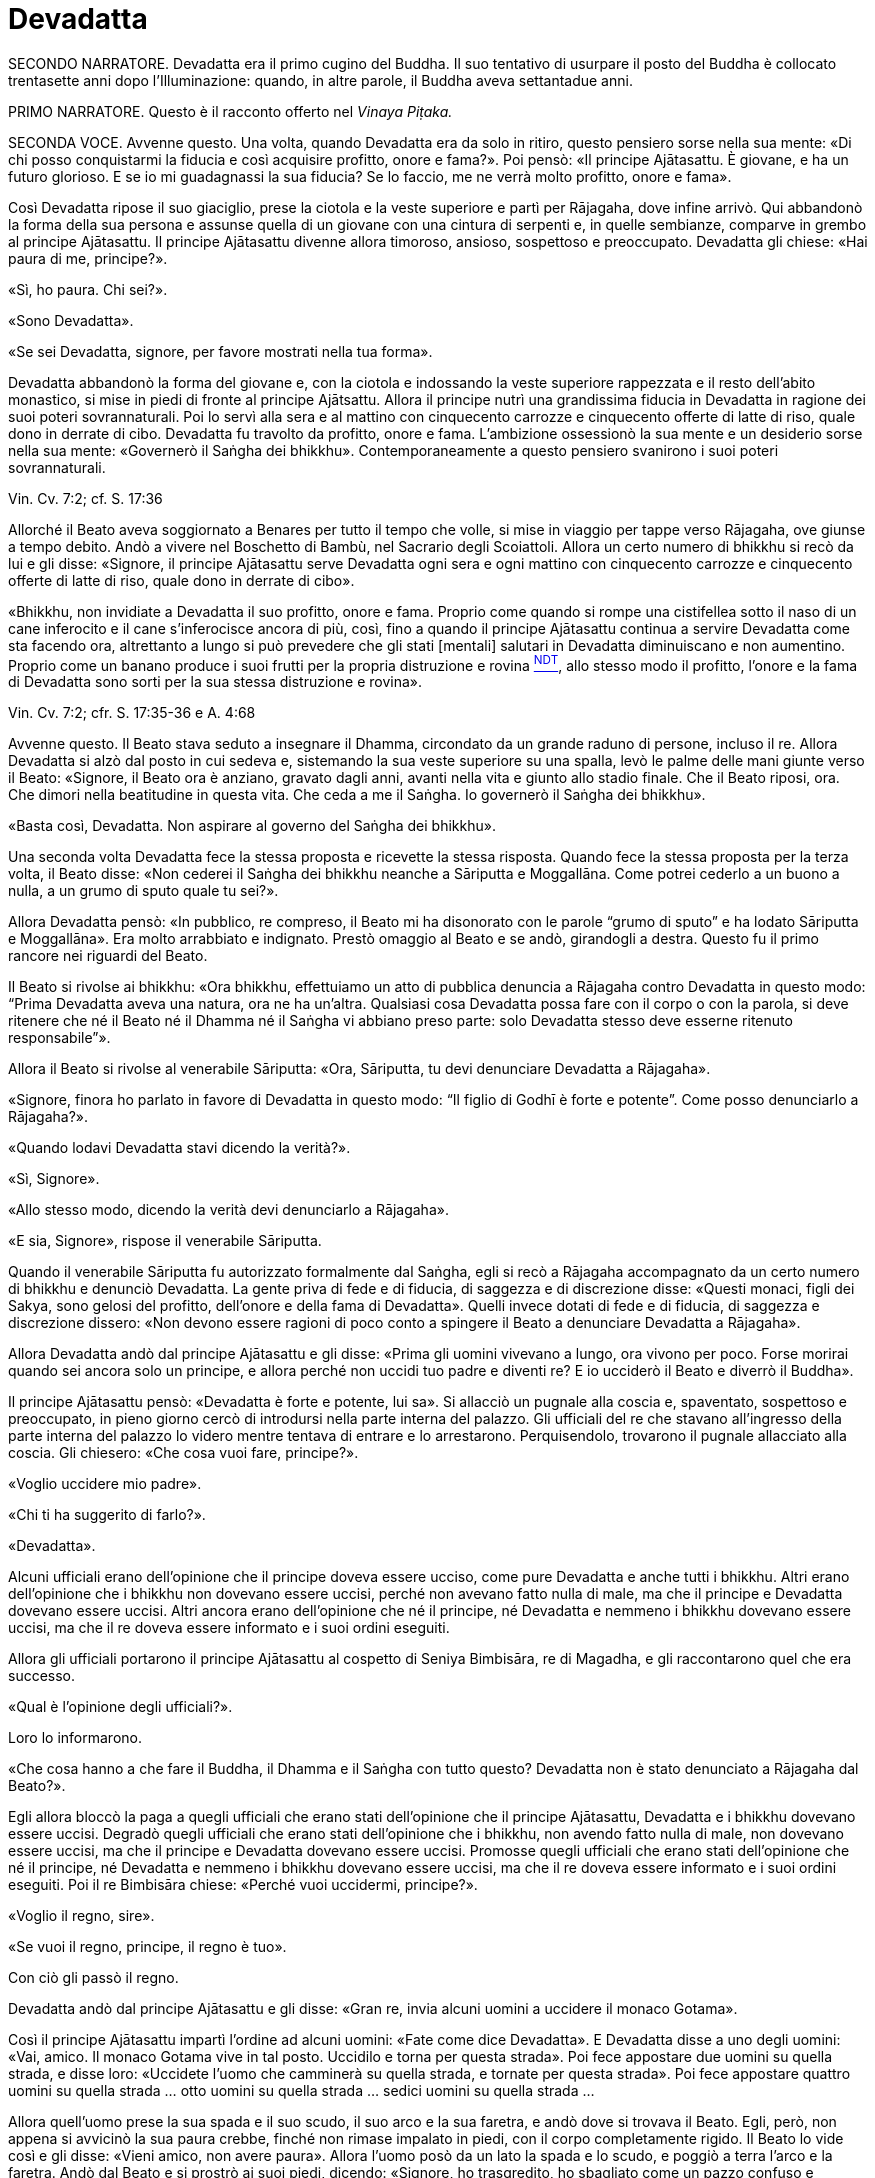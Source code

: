= Devadatta

SECONDO NARRATORE. Devadatta era il primo cugino del Buddha. Il suo
tentativo di usurpare il posto del Buddha è collocato trentasette anni
dopo l’Illuminazione: quando, in altre parole, il Buddha aveva
settantadue anni.

PRIMO NARRATORE. Questo è il racconto offerto nel _Vinaya Piṭaka._

SECONDA VOCE. Avvenne questo. Una volta, quando Devadatta era da solo in
ritiro, questo pensiero sorse nella sua mente: «Di chi posso
conquistarmi la fiducia e così acquisire profitto, onore e fama?». Poi
pensò: «Il principe Ajātasattu. È giovane, e ha un futuro glorioso. E se
io mi guadagnassi la sua fiducia? Se lo faccio, me ne verrà molto
profitto, onore e fama».

Così Devadatta ripose il suo giaciglio, prese la ciotola e la veste
superiore e partì per Rājagaha, dove infine arrivò. Qui abbandonò la
forma della sua persona e assunse quella di un giovane con una cintura
di serpenti e, in quelle sembianze, comparve in grembo al principe
Ajātasattu. Il principe Ajātasattu divenne allora timoroso, ansioso,
sospettoso e preoccupato. Devadatta gli chiese: «Hai paura di me,
principe?».

«Sì, ho paura. Chi sei?».

«Sono Devadatta».

«Se sei Devadatta, signore, per favore mostrati nella tua forma».

Devadatta abbandonò la forma del giovane e, con la ciotola e indossando
la veste superiore rappezzata e il resto dell’abito monastico, si mise
in piedi di fronte al principe Ajātsattu. Allora il principe nutrì una
grandissima fiducia in Devadatta in ragione dei suoi poteri
sovrannaturali. Poi lo servì alla sera e al mattino con cinquecento
carrozze e cinquecento offerte di latte di riso, quale dono in derrate
di cibo. Devadatta fu travolto da profitto, onore e fama. L’ambizione
ossessionò la sua mente e un desiderio sorse nella sua mente: «Governerò
il Saṅgha dei bhikkhu». Contemporaneamente a questo pensiero svanirono i
suoi poteri sovrannaturali.

Vin. Cv. 7:2; cf. S. 17:36

Allorché il Beato aveva soggiornato a Benares per tutto il tempo che
volle, si mise in viaggio per tappe verso Rājagaha, ove giunse a tempo
debito. Andò a vivere nel Boschetto di Bambù, nel Sacrario degli
Scoiattoli. Allora un certo numero di bhikkhu si recò da lui e gli
disse: «Signore, il principe Ajātasattu serve Devadatta ogni sera e ogni
mattino con cinquecento carrozze e cinquecento offerte di latte di riso,
quale dono in derrate di cibo».

«Bhikkhu, non invidiate a Devadatta il suo profitto, onore e fama.
Proprio come quando si rompe una cistifellea sotto il naso di un cane
inferocito e il cane s’inferocisce ancora di più, così, fino a quando il
principe Ajātasattu continua a servire Devadatta come sta facendo ora,
altrettanto a lungo si può prevedere che gli stati [mentali] salutari in
Devadatta diminuiscano e non aumentino. Proprio come un banano produce i
suoi frutti per la propria distruzione e rovina link:#NDT[^NDT^], allo
stesso modo il profitto, l’onore e la fama di Devadatta sono sorti per
la sua stessa distruzione e rovina».

Vin. Cv. 7:2; cfr. S. 17:35-36 e A. 4:68

Avvenne questo. Il Beato stava seduto a insegnare il Dhamma, circondato
da un grande raduno di persone, incluso il re. Allora Devadatta si alzò
dal posto in cui sedeva e, sistemando la sua veste superiore su una
spalla, levò le palme delle mani giunte verso il Beato: «Signore, il
Beato ora è anziano, gravato dagli anni, avanti nella vita e giunto allo
stadio finale. Che il Beato riposi, ora. Che dimori nella beatitudine in
questa vita. Che ceda a me il Saṅgha. Io governerò il Saṅgha dei
bhikkhu».

«Basta così, Devadatta. Non aspirare al governo del Saṅgha dei bhikkhu».

Una seconda volta Devadatta fece la stessa proposta e ricevette la
stessa risposta. Quando fece la stessa proposta per la terza volta, il
Beato disse: «Non cederei il Saṅgha dei bhikkhu neanche a Sāriputta e
Moggallāna. Come potrei cederlo a un buono a nulla, a un grumo di sputo
quale tu sei?».

Allora Devadatta pensò: «In pubblico, re compreso, il Beato mi ha
disonorato con le parole “grumo di sputo” e ha lodato Sāriputta e
Moggallāna». Era molto arrabbiato e indignato. Prestò omaggio al Beato e
se andò, girandogli a destra. Questo fu il primo rancore nei riguardi
del Beato.

Il Beato si rivolse ai bhikkhu: «Ora bhikkhu, effettuiamo un atto di
pubblica denuncia a Rājagaha contro Devadatta in questo modo: “Prima
Devadatta aveva una natura, ora ne ha un’altra. Qualsiasi cosa Devadatta
possa fare con il corpo o con la parola, si deve ritenere che né il
Beato né il Dhamma né il Saṅgha vi abbiano preso parte: solo Devadatta
stesso deve esserne ritenuto responsabile”».

Allora il Beato si rivolse al venerabile Sāriputta: «Ora, Sāriputta, tu
devi denunciare Devadatta a Rājagaha».

«Signore, finora ho parlato in favore di Devadatta in questo modo: “Il
figlio di Godhī è forte e potente”. Come posso denunciarlo a Rājagaha?».

«Quando lodavi Devadatta stavi dicendo la verità?».

«Sì, Signore».

«Allo stesso modo, dicendo la verità devi denunciarlo a Rājagaha».

«E sia, Signore», rispose il venerabile Sāriputta.

Quando il venerabile Sāriputta fu autorizzato formalmente dal Saṅgha,
egli si recò a Rājagaha accompagnato da un certo numero di bhikkhu e
denunciò Devadatta. La gente priva di fede e di fiducia, di saggezza e
di discrezione disse: «Questi monaci, figli dei Sakya, sono gelosi del
profitto, dell’onore e della fama di Devadatta». Quelli invece dotati di
fede e di fiducia, di saggezza e discrezione dissero: «Non devono essere
ragioni di poco conto a spingere il Beato a denunciare Devadatta a
Rājagaha».

Allora Devadatta andò dal principe Ajātasattu e gli disse: «Prima gli
uomini vivevano a lungo, ora vivono per poco. Forse morirai quando sei
ancora solo un principe, e allora perché non uccidi tuo padre e diventi
re? E io ucciderò il Beato e diverrò il Buddha».

Il principe Ajātasattu pensò: «Devadatta è forte e potente, lui sa». Si
allacciò un pugnale alla coscia e, spaventato, sospettoso e preoccupato,
in pieno giorno cercò di introdursi nella parte interna del palazzo. Gli
ufficiali del re che stavano all’ingresso della parte interna del
palazzo lo videro mentre tentava di entrare e lo arrestarono.
Perquisendolo, trovarono il pugnale allacciato alla coscia. Gli
chiesero: «Che cosa vuoi fare, principe?».

«Voglio uccidere mio padre».

«Chi ti ha suggerito di farlo?».

«Devadatta».

Alcuni ufficiali erano dell’opinione che il principe doveva essere
ucciso, come pure Devadatta e anche tutti i bhikkhu. Altri erano
dell’opinione che i bhikkhu non dovevano essere uccisi, perché non
avevano fatto nulla di male, ma che il principe e Devadatta dovevano
essere uccisi. Altri ancora erano dell’opinione che né il principe, né
Devadatta e nemmeno i bhikkhu dovevano essere uccisi, ma che il re
doveva essere informato e i suoi ordini eseguiti.

Allora gli ufficiali portarono il principe Ajātasattu al cospetto di
Seniya Bimbisāra, re di Magadha, e gli raccontarono quel che era
successo.

«Qual è l’opinione degli ufficiali?».

Loro lo informarono.

«Che cosa hanno a che fare il Buddha, il Dhamma e il Saṅgha con tutto
questo? Devadatta non è stato denunciato a Rājagaha dal Beato?».

Egli allora bloccò la paga a quegli ufficiali che erano stati
dell’opinione che il principe Ajātasattu, Devadatta e i bhikkhu dovevano
essere uccisi. Degradò quegli ufficiali che erano stati dell’opinione
che i bhikkhu, non avendo fatto nulla di male, non dovevano essere
uccisi, ma che il principe e Devadatta dovevano essere uccisi. Promosse
quegli ufficiali che erano stati dell’opinione che né il principe, né
Devadatta e nemmeno i bhikkhu dovevano essere uccisi, ma che il re
doveva essere informato e i suoi ordini eseguiti. Poi il re Bimbisāra
chiese: «Perché vuoi uccidermi, principe?».

«Voglio il regno, sire».

«Se vuoi il regno, principe, il regno è tuo».

Con ciò gli passò il regno.

Devadatta andò dal principe Ajātasattu e gli disse: «Gran re, invia
alcuni uomini a uccidere il monaco Gotama».

Così il principe Ajātasattu impartì l’ordine ad alcuni uomini: «Fate
come dice Devadatta». E Devadatta disse a uno degli uomini: «Vai, amico.
Il monaco Gotama vive in tal posto. Uccidilo e torna per questa strada».
Poi fece appostare due uomini su quella strada, e disse loro: «Uccidete
l’uomo che camminerà su quella strada, e tornate per questa strada». Poi
fece appostare quattro uomini su quella strada … otto uomini su quella
strada … sedici uomini su quella strada …

Allora quell’uomo prese la sua spada e il suo scudo, il suo arco e la
sua faretra, e andò dove si trovava il Beato. Egli, però, non appena si
avvicinò la sua paura crebbe, finché non rimase impalato in piedi, con
il corpo completamente rigido. Il Beato lo vide così e gli disse: «Vieni
amico, non avere paura». Allora l’uomo posò da un lato la spada e lo
scudo, e poggiò a terra l’arco e la faretra. Andò dal Beato e si prostrò
ai suoi piedi, dicendo: «Signore, ho trasgredito, ho sbagliato come un
pazzo confuso e maldestro, perché io sono giunto qui con un’intenzione
malvagia, con l’intenzione di commettere un omicidio. Signore, che il
Beato perdoni la mia infrazione al fine che mi contenga in futuro».

«Amico, certamente hai trasgredito, hai sbagliato come un pazzo confuso
e maldestro, perché sei giunto qui con un’intenzione malvagia, con
l’intenzione di commettere un omicidio. Siccome, però, hai compreso e
visto la tua infrazione come tale e, perciò, agito in accordo con il
Dhamma, ti perdoniamo, perché significa una crescita nella disciplina
degli Esseri Nobili quando un uomo vede un’infrazione come tale e,
perciò, agisce in accordo con il Dhamma e s’impegna nel contenimento per
il futuro».

Allora il Beato impartì all’uomo un insegnamento progressivo …

Infine sorse in lui la pura, immacolata visione del Dhamma … Egli
divenne indipendente dagli altri nella Dispensazione del Maestro. Egli
disse: «Magnifico, Signore! … Che il Beato mi accolga come suo seguace
…».

Il Beato gli disse: «Amico, non tornare indietro per quella strada,
prendi quest’altra». Ed egli lo congedò dall’altra strada.

Allora i due uomini pensarono: «Com’è? Quell’uomo sarebbe dovuto
arrivare da tempo». Essi seguirono la strada finché videro il Beato che
sedeva ai piedi di un albero. Lo raggiunsero e, dopo avergli prestato
omaggio, si misero a sedere da un lato. Il Beato impartì loro un
insegnamento progressivo. Infine loro dissero: «Magnifico, Signore! …
Che il Beato ci accolga come suoi seguaci …». Allora il Beato li congedò
da un’altra strada. Lo stesso avvenne con i quattro, gli otto e i sedici
uomini.

Il primo uomo andò da Devadatta e gli disse: «Non ho ucciso il Beato,
Signore. Il Beato è forte e potente».

«Basta così, amico. Non uccidere il monaco Gotama. Io stesso ucciderò il
monaco Gotama».

In quel momento il Beato stava facendo la meditazione camminata
all’ombra del Picco dell’Avvoltoio. Allora Devadatta si arrampicò sul
Picco dell’Avvoltoio e gettò giù un enorme sasso, pensando: «In questo
modo ucciderò il monaco Gotama».

Due speroni di roccia si riunirono e bloccarono la pietra, ma una sua
scheggia fece sanguinare un piede del Beato. Allora egli guardò verso
l’alto e disse a Devadatta: «Uomo fuorviato, molto è il tuo demerito,
perché con intenzione malvagia, con l’intenzione di uccidere, hai fatto
sanguinare un Perfetto».

Poi il Beato si rivolse ai bhikkhu con queste parole: «Bhikkhu, questa è
la prima azione con effetto immediato sulla rinascita che Devadatta ha
accumulato, perché con intenzione malvagia, con l’intenzione di
uccidere, ha fatto sanguinare un Perfetto».

Vin. Cv. 7:3

PRIMA VOCE. In quel tempo, quando il piede del Beato era stato ferito
dalla scheggia, egli soffrì per gravi sensazioni corporee, che erano
dolorose, acute, tormentose, sgradevoli e spiacevoli. Consapevole e
pienamente presente, egli le sopportò senza irritazione e, allargando la
sua veste superiore fatta di toppe ripiegata in quattro, si mise a
giacere sul lato destro nella posizione del leone, con un piede
sovrapposto all’altro, consapevole e pienamente presente.

Allora Māra il Malvagio andò da lui e gli si rivolse in strofe:

Com’è che giaci, sei inebetito? +
Oppure sei estasiato da qualche divagazione? +
Non ci sono molti scopi da raggiungere? +
Perché, intento a dormire, te ne vai lontano coi sogni +
da solo nel luogo appartato ove dimori?

Non è perché sono inebetito che sto giacendo, +
neppure sono estasiato da qualche divagazione. +
Il mio scopo l’ho raggiunto. +
Dormo per compassione di tutti gli esseri +
da solo nel luogo appartato ove dimoro.

Allora Māra il Malvagio seppe: «Il Beato mi conosce, il Sublime mi
conosce». Triste e deluso, subito sparì.

S. 4:13

SECONDA VOCE. I bhikkhu sentirono: «Sembra che Devadatta abbia cercato
di assassinare il Beato». Camminarono sopra, sotto e tutt’intorno al
luogo in cui il Beato dimorava. Fecero un gran rumore, un gran clamore,
recitando canti per la custodia, la salvaguardia e la protezione del
Beato. Quando il Beato sentì, chiese al venerabile Ānanda: «Ānanda, che
cos’è questo gran rumore, questo gran clamore, questa recitazione di
canti?».

«Signore, i bhikkhu hanno sentito che Devadatta ha cercato di
assassinare il Beato» e gli disse quello che stavano facendo.

«Allora, Ānanda, dì a quei bhikkhu da parte mia: “Il Maestro vi chiama,
venerabili”».

«E sia, Signore», rispose il venerabile Ānanda. Ed egli andò dai bhikkhu
e disse loro: «Il Maestro vi chiama, venerabili».

«E sia», loro risposero. E si recarono dal Beato. Il Beato disse loro:
«Bhikkhu, è impossibile, non può succedere che qualcuno uccida
violentemente un Perfetto. Quando i Perfetti raggiungono il Nibbāna
definitivo, ciò non avviene per un atto di violenza compiuto da un
altro. Tornate alle vostre dimore, bhikkhu. I Perfetti non hanno bisogno
di protezione».

In quel tempo a Rājagaha c’era un elefante, selvaggio e uccisore di
uomini, chiamato Nāḷagiri. Devadatta andò nella stalla degli elefanti di
Rājagaha. Egli disse ai mahout: «Conosco il re e sono influente. Posso
ottenere che quanti occupano posizioni basse siano promossi, e procurare
aumenti di salario e di cibo. Perciò, quando il monaco Gotama arriva su
questa strada, liberate l’elefante Nāḷagiri su questa stessa strada». «E
sia, Signore», loro risposero.

Quando fu mattino, il Beato si vestì, prese la ciotola e la veste
superiore, ed entrò a Rājagaha per la questua con un certo numero di
bhikkhu. Allora il Beato entrò in quella strada. I mahout lo videro e
lasciarono libero l’elefante Nāḷagiri su quella stessa strada.
L’elefante vide il Beato che arrivava da lontano. Quando lo vide, alzò
la proboscide e, con le orecchie aperte e la coda eretta, caricò il
Beato.

I bhikkhu lo videro arrivare da lontano. Dissero: «Signore, l’elefante
Nāḷagiri, selvaggio e uccisore di uomini, è libero sulla strada.
Signore, che il Beato torni indietro, Signore, che il Beato torni
indietro».

«Venite, bhikkhu, non abbiate paura. È impossibile, non può succedere
che qualcuno uccida violentemente un Perfetto. Quando i Perfetti
raggiungono il Nibbāna definitivo, ciò non avviene per un atto di
violenza compiuto da un altro».

Una seconda e una terza volta i bhikkhu dissero la stessa cosa e
ricevettero la stessa risposta.

Allora la gente nei palazzi, nelle case e nelle capanne attendeva con
apprensione. Chi era privo di fede e di fiducia, di saggezza e di
discrezione disse: «Il monaco Gotama, che ha un così bell’aspetto, sarà
ferito dall’elefante». Chi era invece dotato di fede e di fiducia, di
saggezza e discrezione disse: «Presto avverrà che un pachiderma combatta
un altro pachiderma».

Allora il Beato abbracciò l’elefante Nāḷagiri con pensieri di gentilezza
amorevole. L’elefante abbassò la sua proboscide, raggiunse il Beato e si
mise di fronte a lui. Il Beato accarezzò la fronte dell’elefante con la
mano destra e gli rivolse queste strofe:

Elefante, non attaccare un pachiderma, +
perché è dannoso attaccare un pachiderma. +
Non c’è dopo alcun felice destino +
per chi uccide un pachiderma. +
Avendolo fatto per vanità e avventatezza +
l’avventato non ha felice destino. +
Agisci perciò in modo da poterti dirigere +
verso un felice destino.

L’elefante Nāḷagiri tolse la polvere dai piedi del Beato con la sua
proboscide e la sparse sulla sua testa, e si ritirò camminando a ritroso
finché il Beato uscì dalla sua vista. Andò nella stalla degli elefanti e
si mise al suo posto. Così fu che egli venne domato. Allora la gente
cantò questa strofa:

Alcuni domano mediante bastoni, +
altri con pungoli e sferze. +
Qui però un saggio ha domato un pachiderma +
senza usare né bastoni né armi.

La gente era irritata, mormorava e protestava: «Questo sciagurato di
Devadatta è in realtà così malvagio da cercare di uccidere il monaco
Gotama che è così forte e potente!». E la fama e l’onore di Devadatta
svanirono mentre la fama e l’onore del Beato crebbero ancor di più.

Vin. Cv. 7:3

Ora, dopo che la fama e l’onore di Devadatta erano svaniti, lui e i suoi
seguaci erano soliti andare a mangiare insieme presso le famiglie,
informandole in precedenza di quello che volevano. La gente era
irritata, mormorava e protestava: «Come possono dei monaci, figli dei
Sakya, andare a mangiare insieme presso le famiglie, informandole in
precedenza di quello che vogliono? Chi non prova diletto per le cose
buone? A chi non piacciono le cose buone?». Pure i bhikkhu che avevano
pochi desideri erano irritati. Lo dissero al Beato. Il Beato chiese a
Devadatta: «È vero, come sembra, che stai facendo questo?».

«È vero, Signore».

Il Beato lo rimproverò e, dopo aver tenuto un discorso di Dhamma, si
rivolse ai bhikkhu con queste parole: «Ora, bhikkhu, consentirò ai
bhikkhu di mangiare presso le famiglie in gruppi di non più di tre.
Questo per tre ragioni: per il contenimento di coloro che pensano in
modo erroneo e per l’agio di coloro che sono ragionevoli, affinché
coloro che hanno desideri malvagi non si riuniscano in fazioni e causino
uno scisma nel Saṅgha, e per compassione nei riguardi delle famiglie.
Mangiare in gruppo, però, dovrà avvenire secondo la procedura già
prevista».

Vin. Cv. 7:3; Vin. Sv. Pāc. 32

Devadatta andò da Kokālika, Kaṭamoraka-Tissa, Khaṇḍādeyīputta e
Samuddadatta e disse: «Venite, amici, causiamo uno scisma e una
lacerazione nella concordia del Saṅgha del monaco Gotama». Kokālika
disse: «Il monaco Gotama è forte e potente, amico. Come possiamo
farlo?».

«Venite, amici, possiamo andare dal monaco Gotama e interrogarlo su
cinque punti: “Signore, il Beato ha in molti modi lodato chi ha pochi
desideri, si accontenta, si dedica all’eliminazione [della brama],
scrupoloso e amabile, dedito alla diminuzione (dell’attaccamento) ed
energico. Ora, ci sono cinque punti che conducono a questi stati.
Signore, sarebbe bene che i bhikkhu dimorassero nella foresta per tutta
la vita e che chiunque di loro andasse a vivere in un villaggio fosse
rimproverato. Che mangiassero cibo elemosinato per tutta la vita e che
chiunque di loro accettasse un invito fosse rimproverato. Che
indossassero panni scartati per tutta la vita e che chiunque di loro
indossasse una veste donata da capifamiglia fosse rimproverato. Che
dimorassero ai piedi di un albero per tutta la vita e che chiunque di
loro dimorasse in edifici fosse rimproverato. Che non mangiassero pesce
o carne per tutta la vita e che chiunque lo facesse fosse rimproverato.
Il monaco Gotama non potrà mai concedere queste cose. Così potremo
informare la gente in relazione a questi cinque punti. Sarà possibile
causare uno scisma e una lacerazione nella concordia del Saṅgha del
monaco Gotama, perché la gente ammira l’abnegazione».

Allora Devadatta andò con i suoi seguaci dal Beato e, dopo avergli
prestato omaggio, si mise a sedere da un lato. Dopo averlo fatto, egli
disse: «Signore, il Beato ha in molti modi lodato chi ha pochi desideri,
si accontenta, si dedica all’eliminazione [della brama], scrupoloso e
amabile, dedito alla diminuzione (dell’attaccamento) ed energico. Ora,
ci sono cinque punti che conducono a [questi stati] ...». Ed egli
enumerò i cinque punti.

«Basta così, Devadatta. Lascia che nella foresta dimori chi desidera
dimorarci e lascia che in un villaggio dimori chi desidera dimorarci.
Lascia che mangi cibo elemosinato chi desidera mangiarlo e lascia che
accetti inviti chi desidera accettarli. Lascia che indossi panni
scartati chi desidera indossarli e lascia che indossi una veste donata
da capifamiglia chi desidera indossarla. Vivere ai piedi di un albero è
da me permesso per otto mesi all’anno, ma non durante la stagione delle
piogge. Ho permesso [di mangiare] pesce o carne che sia pura per questi
tre aspetti: quando un bhikkhu non vede, sente o sospetta che
[l’animale] sia ucciso appositamente per i bhikkhu».

Devadatta fu contento ed esultante: «Il Beato non concede questi cinque
punti». Si alzò con i suoi seguaci e, dopo aver prestato omaggio al
Beato, se ne andò, girandogli a destra.

Andò a Rājagaha e iniziò a informare la gente a proposito dei cinque
punti in questo modo: «Amici, siamo stati dal monaco Gotama e lo abbiamo
interrogato su questi cinque punti …» e disse loro i cinque punti,
concludendo: «Il Beato non concede questi cinque punti. Noi, però, ci
impegnamo a vivere seguendoli».

La gente che mancava di fiducia disse: «Questi monaci, figli dei Sakya,
sono scrupolosi nell’eliminazione [della brama], invece il monaco Gotama
vive nel lusso, pensando al lusso». La gente saggia e fiduciosa, però,
era irritata, mormorava e protestava: «Come può Devadatta mirare a
causare uno scisma e una lacerazione nella concordia del Saṅgha?».

I bhikkhu li ascoltarono disapprovando. Quei bhikkhu che avevano pochi
desideri disapprovarono allo stesso modo e lo dissero al Beato. Egli
chiese a Devadatta: «Devadatta, è vero, come sembra, che tu stai mirando
a causare uno scisma e una lacerazione nella concordia del Saṅgha?».

«È vero, Signore».

«Basta così, Devadatta, non cercare di causare uno scisma e una
lacerazione nella concordia del Saṅgha. Chi lacera la concordia del
Saṅgha matura un’infelicità che dura per quanto resta di quest’era, egli
la matura nell’inferno per quanto resta di quest’era. Chi invece
riunisce il Saṅgha già diviso matura la più grande ricompensa in meriti
e gode del paradiso per quanto resta di quest’era. Basta così,
Devadatta, non cercare di causare uno scisma nel Saṅgha: uno scisma nel
Saṅgha è una cosa grave».

Vin. Cv. 7:3; Vin. Sv. Saṇgh. 10

Quando fu mattino, il venerabile Ānanda si vestì, prese la ciotola e la
veste superiore, e si recò a Rājagaha per la questua. Devadatta lo vide,
andò da lui e gli disse: «Ora, amico Ānanda, a cominciare da oggi io
osserverò il santo giorno dell’_Uposatha_ e adempirò gli atti del Saṅgha
separatamente dal Beato e dal Saṅgha dei bhikkhu».

Al ritorno il venerabile Ānanda lo disse al Beato. Conoscendo il
significato di ciò, il Beato esclamò queste parole:

Il bene può farlo con facilità chi è buono, +
il bene non può farlo con facilità chi è malvagio. +
Il male può farlo con facilità chi è malvagio, +
gli Esseri Nobili non possono fare cattive azioni.

Il successivo giorno dell’_Uposatha_ Devadatta organizzò una votazione:
«Amici, siamo andati dal Beato e lo abbiamo interrogato su cinque punti.
Egli non ce li ha concessi. Ora noi ci impegnamo a vivere seguendoli.
Che i venerabili votino in favore di questi cinque punti».

In quel tempo c’erano cinquecento bhikkhu che provenivano da Vesālī,
figli dei Vajji. Erano bhikkhu da poco, privi di discernimento.
Pensando: «Questo è il Dhamma, questa è la Disciplina, questo è
l’insegnamento del Maestro», votarono favorevolmente. Dopo aver causato
uno scisma nel Saṅgha, Devadatta partì per Gayāsīsa con i cinquecento
bhikkhu.

Vin. Cv. 7:3; Ud. 5:8

PRIMA VOCE. Il Beato stava soggiornando a Rājagaha sul Picco
dell’Avvoltoio. Era subito dopo la partenza di Devadatta. Allora, a
notte inoltrata, Brahmā Sahampati, con un aspetto meraviglioso che
illuminava tutto il Picco dell’Avvoltoio, andò dal Beato e, dopo avergli
prestato omaggio, si mise in piedi da un lato. Poi, si rivolse al Beato
con queste strofe:

L’atto di fruttificare distrugge +
l’aloe, il banano e il bambù. +
E la fama distrugge pure il perdigiorno, +
come avviene alla mula con il parto.

S. 6:12; cf. A. 4:68

SECONDA VOCE. Sāriputta e Moggallāna andarono dal Beato. Loro gli
dissero: «Signore, Devadatta ha causato uno scisma nel Saṅgha ed è
partito per Gayāsīsa con cinquecento bhikkhu».

«Non provate pietà per quei bhikkhu inesperti? Andate, prima che la loro
rovina si compia».

«E sia, Signore», loro risposero. E poi partirono per Gayāsīsa. Dopo che
se n’erano andati, un bhikkhu era in lacrime, non lontano dal Beato. Il
Beato gli chiese: «Perché piangi, bhikkhu?».

«Signore, quando i due discepoli eminenti del Beato, Sāriputta e
Moggallāna, si recheranno da Devadatta, anche loro passeranno al suo
insegnamento».

«È impossibile, bhikkhu, non può succedere che Sāriputta e Moggallāna
passino all’insegnamento di Devadatta. Loro, al contrario, convertiranno
quei bhikkhu che sono passati al suo insegnamento».

Devadatta stava seduto a insegnare il Dhamma circondato da un grande
raduno di persone. Egli vide il venerabile Sāriputta e il venerabile
Moggallāna che arrivavano da lontano. Egli disse ai bhikkhu: «Guardate,
bhikkhu, il Dhamma è da me ben proclamato. Perfino i discepoli eminenti
del monaco Gotama, Sāriputta e Moggallāna, vengono da me e passano al
mio insegnamento».

Quando ciò fu detto, Kokālika avvertì Devadatta: «Amico Devadatta, non
fidarti di loro. Sono preda di desideri malvagi».

«Basta così, amico. Loro sono benvenuti dal momento che devono passare
al mio insegnamento».

Allora Devadatta offrì al venerabile Sāriputta metà del posto in cui
sedeva: «Vieni, amico Sāriputta, siediti qui».

«Basta così, amico», rispose il venerabile Sāriputta e, prendendo posto,
si mise a sedere da un lato. Il venerabile Moggallāna fece lo stesso.
Ora, quando Devadatta ebbe istruito, esortato, risvegliato e
incoraggiato con un discorso di Dhamma i bhikkhu per gran parte della
notte, egli disse al venerabile Sāriputta: «Amico Sāriputta, il Saṅgha
dei bhikkhu è ancora libero dalla stanchezza e dalla sonnolenza. Forse
può venirti in mente un discorso di Dhamma. Mi duole la schiena, perciò
mi riposerò».

«E sia amico», rispose il venerabile Sāriputta. Allora Devadatta allargò
la sua veste superiore fatta di toppe ripiegata in quattro e si mise a
giacere sul lato destro nella posizione del leone, con un piede
sovrapposto all’altro. Però era stanco e cadde addormentato per un po’,
distratto e non pienamente presente.

Allora il venerabile Sāriputta, usando il miracolo di leggere le menti,
consigliò e ammonì i bhikkhu con un discorso di Dhamma e il venerabile
Moggallāna, usando il miracolo del potere sovrannaturale, li consigliò e
ammonì con un discorso di Dhamma, finché in loro sorse la pura,
immacolata visione del Dhamma: tutto quel che sorge deve cessare

A quel punto il venerabile Sāriputta si rivolse ai bhikkhu: «Bhikkhu,
noi stiamo tornando dal Beato. Chiunque accolga il Dhamma del Beato
venga con noi». E così il venerabile Sāriputta e il venerabile
Moggallāna portarono con loro i cinquecento bhikkhu nel Boschetto di
Bambù.

Kokālika svegliò Devadatta: «Amico Devadatta, alzati! Sāriputta e
Moggallāna hanno portato via i bhikkhu! Non ti avevo detto di non
fidarti di loro perché hanno desideri malvagi e sono preda di desideri
malvagi?» E lì e allora sangue bollente sgorgò dalla bocca di Devadatta.

Il venerabile Sāriputta e il venerabile Moggallāna andarono dal Beato.
Loro dissero: «Signore, sarebbe bene per i bhikkhu che hanno affiancato
chi ha causato uno scisma nel Saṅgha ottenere nuovamente l’ammissione
[monastica]».

«Basta così, Sāriputta. Non proporre che i bhikkhu che hanno affiancato
chi ha causato uno scisma nel Saṅgha ottengano nuovamente l’ammissione
[monastica]. Che confessino questa grave infrazione. Come si è però
comportato Devadatta?».

«Signore, Devadatta si è comportato esattamente come quando il Beato,
dopo aver istruito, esortato, risvegliato e incoraggiato con un discorso
di Dhamma i bhikkhu per gran parte della notte, mi dice: “Sāriputta, il
Saṅgha dei bhikkhu è ancora libero dalla stanchezza e dalla sonnolenza.
Forse può venirti in mente un discorso di Dhamma. Mi duole la schiena,
perciò mi riposerò”».

Allora il Beato si rivolse ai bhikkhu: «Una volta, bhikkhu, in una
foresta c’erano alcuni elefanti che vivevano nei pressi di un grande
stagno. Entravano nello stagno e prendevano degli steli di loto con le
loro proboscidi e, dopo averli ben lavati, li masticavano e li
deglutivano quando li avevano del tutto puliti dal fango. Questo era
bene sia per il loro aspetto che per la loro salute, e non incorrevano
né nella morte né in sofferenze mortali a causa di ciò. Alcuni giovani
cuccioli, però, non istruiti da questi elefanti, entrarono nello stagno
e presero degli steli di loto con le loro proboscidi ma, senza lavarli
per bene, li masticarono e li deglutirono insieme al fango. Questo non
fu bene né per il loro aspetto né per la loro salute, e incorsero nella
morte o in sofferenze mortali a causa di ciò. Allo stesso modo, bhikkhu,
Devadatta morirà miseramente per avermi imitato».

Per avermi scimmiottato egli morirà meschinamente +
proprio come un cucciolo che mangia il fango +
quando imita il pachiderma che, vigile nel fiume, +
cibandosi del loto scrolla via la terra.

Vin. Cv. 7:4

«Bhikkhu, un bhikkhu è adatto ad andare in una missione quando ha otto
qualità. Quali otto? Egli è un bhikkhu che ascolta, che ottiene che gli
altri ascoltino, che impara, che ricorda, che riconosce, che ottiene che
gli altri riconoscano, che è abile con quanto è coerente e con quanto è
incoerente e che non causa problemi. Un bhikkhu è adatto ad andare in
una missione quando ha queste otto qualità. Ora, Sāriputta ha queste
otto qualità e, di conseguenza, egli è adatto ad andare in una
missione».

Egli non vacilla quando è al cospetto +
di un’assemblea d’alto rango. +
Egli non perde il filo del discorso, +
né ammanta il suo messaggio. +
Privo di esitazione, parla, +
nessuna domanda può turbarlo. +
Un bhikkhu così è adatto +
ad andare in una missione.

Vin. Cv. 7:4; A. 8:16

«Bhikkhu, Devadatta è sconfitto e la sua mente è ossessionata da otto
cose malvagie, per le quali egli inevitabilmente finirà in stati di
privazione, all’inferno, per la durata di un’era. Quali otto? Esse sono
profitto, mancanza di profitto, fama, mancanza di fama, onore, mancanza
di onore, cattivi desideri e cattivi amici. Devadatta finirà in stati di
privazione, all’inferno, per la durata di un’era perché egli è sconfitto
e la sua mente è ossessionata da queste otto cose».

«Bhikkhu, è bene vincere costantemente ognuna e tutte queste otto cose
quando sorgono. E mirando a quale beneficio un bhikkhu lo fa? Mentre
inquinanti e febbre delle contaminazioni possono sorgere in chi non
vince costantemente ognuna e tutte queste cose quando sorgono, non ci
sono inquinanti e febbre delle contaminazioni in chi vince costantemente
ognuna e tutte queste cose quando sorgono. Perciò, bhikkhu, addestratevi
in questo modo: “Noi vinceremo costantemente ognuna e tutte queste cose
quando sorgono”».

«Devadatta è vinto e la sua mente è ossessionata da tre cose malvagie,
per le quali egli inevitabilmente finirà in stati di privazione,
all’inferno, per la durata di un’era. Quali tre? Esse sono cattivi
desideri, cattivi amici e fermarsi a mezza strada con l’ottenimento
della sola terrena distinzione dei poteri sovrannaturali».

Vin. Cv. 7:4; A. 8:7; Iti. 89

SECONDO NARRATORE. Il Canone non fornisce notizie sulle effettive
circostanze della morte di Devadatta. Secondo il Commentario la terra si
aprì ed egli fu ingoiato e inghiottito nell’inferno, per rimanervi fino
alla distruzione degli inferni, fino all’avvento del successivo ciclo di
contrazione del mondo. Il Commentario – ma non il Canone – racconta pure
che, dopo l’abdicazione del re Bimbisāra, suo figlio Ajātasattu lo
imprigionò e poi lo mise a morte. La successione dell’ambizioso
Ajātasattu fu seguita da guerre tra i due regni dominanti di Magadha e
di Kosala, tra nipote e zio.

PRIMA VOCE. Così ho udito. Il Beato viveva a Sāvatthī. Ora, in quel
tempo Ajātasattu Vedehiputta, re di Magadha, radunò un quadruplice
esercito composto di elefanti, cavalleria, carri e fanteria, e marciò
nella regione di Kāsi contro Pasenadi, re di Kosala. Il re Pasenadi lo
venne a sapere ed egli stesso, radunando un quadruplice esercito, avanzò
nella regione di Kāsi per dare battaglia al re Ajātasattu. I due sovrani
combatterono. In quella guerra il re Ajātasattu vinse il re Pasenadi,
che si ritirò nella capitale del suo regno, Sāvatthī. I bhikkhu che
facevano la questua a Sāvatthī ne sentirono parlare e andarono a
riferirlo al Beato. Egli disse:

«Bhikkhu, Ajātasattu Vedehiputta, re di Magadha, ha cattivi amici,
cattivi alleati, cattivi confidenti. Pasenadi, re di Kosala, ha buoni
amici, buoni alleati, buoni confidenti. Il re Pasenadi, però,
trascorrerà questa notte soffrendo come uno che è stato sconfitto».

La conquista genera nemici, +
chi è vinto ha un letto fatto di dolore, +
un uomo in pace può giacere quieto, +
per lui non c’è vittoria né sconfitta.

In seguito i due sovrani combatterono come prima. Nella battaglia, però,
il re Pasenadi catturò il re Ajātasattu vivo. Allora il re Pasenadi
pensò: «Benché questo Ajātasattu Vedehiputta, re di Magadha, mi abbia
offeso senza che io offendessi lui, è pur sempre mio nipote. Perché non
dovrei confiscare tutti i suoi elefanti, i suoi cavalli, i suoi carri e
la sua fanteria, e lasciarlo andare vivo?». I bhikkhu che facevano la
questua a Sāvatthī ne sentirono parlare e andarono a riferirlo al Beato.
Conoscendo il significato di ciò, il Beato esclamò queste parole:

Un uomo può depredare quanto vuole. +
Quando gli altri di rinvio lo deprederanno, +
egli, depredato, li deprederà di nuovo. +
Il folle crede di essere fortunato +
finché il male non matura, +
ma quando ciò avviene, il folle paga il male.

L’assassino troverà chi lo assassina, +
il vincitore troverà un conquistatore, +
l’aggressore sarà aggredito, +
il persecutore perseguitato. +
La ruota delle azioni fa un altro giro +
e fa diventare saccheggiati i saccheggiatori.

S. 3:14-15

[[NDT]]NDT. Dopo aver prodotto fiori e frutti, il banano muore.

// link:#OrigineNDT[image:../Images/BackArrow.jpg[<--]]
